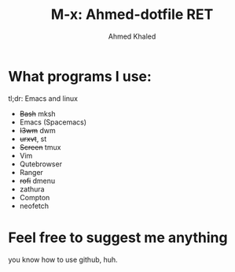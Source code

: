 #+TITLE: M-x: Ahmed-dotfile RET
#+AUTHOR: Ahmed Khaled

* What programs I use:
  tl;dr: Emacs and linux
+ +Bash+  mksh
+ Emacs (Spacemacs)
+ +I3wm+ dwm
+ +urxvt+, st
+ +Screen+ tmux
+ Vim
+ Qutebrowser
+ Ranger
+ +rofi+ dmenu
+ zathura
+ Compton
+ neofetch

* Feel free to suggest me anything
  you know how to use github, huh.
